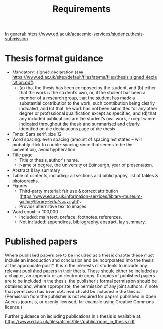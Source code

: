 #+title: Requirements

In general: https://www.ed.ac.uk/academic-services/students/thesis-submission

* Thesis format guidance
- Mandatory: signed declaration (see https://www.ed.ac.uk/sites/default/files/atoms/files/thesis_signed_declaration.pdf):
  - (a) that the thesis has been composed by the student, and
    (b) either that the work is the student’s own, or, if the student has been a member of a research group, that the student has made a substantial contribution to the work, such contribution being clearly indicated, and
    (c) that the work has not been submitted for any other degree or professional qualification except as specified, and
    (d) that any included publications are the student’s own work, except where indicated throughout the thesis and summarised and clearly identified on the declarations page of the thesis
- Fonts: Sans serif, size 12
- Word spacing: even spacing (amount of spacing not stated -- will probably stick to double-spacing since that seems to be the convention), avoid hyphenation
- Title page:
  - Title of thesis, author's name.
  - Name of degree, the University of Edinburgh, year of presentation.
- Abstract & lay summary
- Table of contents, including: all sections and bibliography, list of tables & photographs.
- Figures
  - Third-party material: fair use & correct attribution (https://www.ed.ac.uk/information-services/library-museum-gallery/library-help/copyright).
  - Provide alternative text to images.
- Word count: < 100,000
  - Included: main text, preface, footnotes, references.
  - Not included: appendices, bibliography, abstract, lay summary.

* Published papers
Where published papers are to be included as a thesis chapter these must include an introduction
and conclusion and be incorporated into the thesis at the appropriate point*. It is in the interests of
students to include any relevant published papers in their thesis. These should either be included
as a chapter, an appendix or an electronic copy. If copies of published papers are to be included in
the thesis, the publisher's formal permission should be obtained and, where appropriate, the
permission of any joint authors. A note that permission has been obtained should be included in
the thesis. (Permission from the publisher is not required for papers published in Open Access
journals, or openly licensed, for example using Creative Commons licence.)

Further guidance on including publications in a thesis is available at:
https://www.ed.ac.uk/files/atoms/files/publications_in_thesis.pdf
